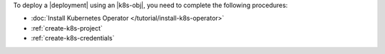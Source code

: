 To deploy a |deployment| using an |k8s-obj|, you need to complete the
following procedures:

- :doc:`Install Kubernetes Operator </tutorial/install-k8s-operator>`

- :ref:`create-k8s-project`

- :ref:`create-k8s-credentials`
